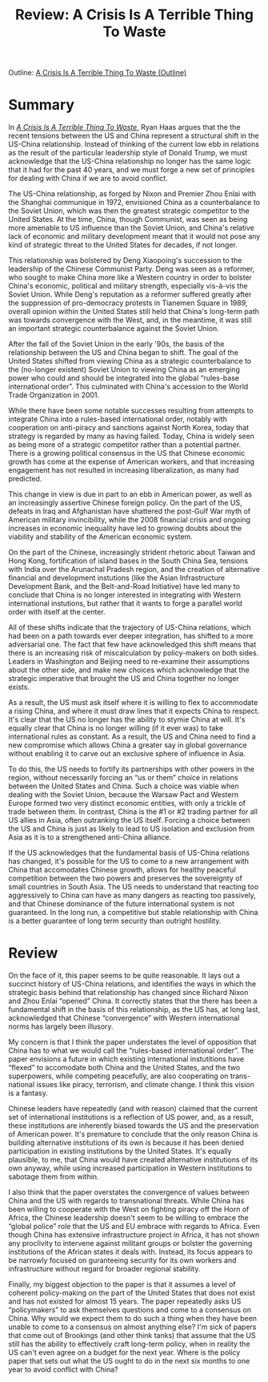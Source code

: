#+TITLE: Review: A Crisis Is A Terrible Thing To Waste
#+OPTIONS: toc:nil; num:nil; ^:nil; ':t

Outline: [[file:../outlines/a_crisis_is_a_terrible_thing_to_waste.org][A Crisis Is A Terrible Thing To Waste (Outline)]]

* Summary
In /[[https://www.brookings.edu/wp-content/uploads/2019/01/fp_20190118_hass_a_crisis_is_a_terrible_thing_to_waste.pdf][A Crisis Is A Terrible Thing To Waste]]/, Ryan Haas argues that the the recent tensions between the US and China represent a structural shift in the US-China relationship. Instead of thinking of the current low ebb in relations as the result of the particular leadership style of Donald Trump, we must acknowledge that the US-China relationship no longer has the same logic that it had for the past 40 years, and we must forge a new set of principles for dealing with China if we are to avoid conflict.

The US-China relationship, as forged by Nixon and Premier Zhou Enlai with the Shanghai communique in 1972, envisioned China as a counterbalance to the Soviet Union, which was then the greatest strategic competitor to the United States. At the time, China, though Communist, was seen as being more amenable to US influence than the Soviet Union, and China's relative lack of economic and military development meant that it would not pose any kind of strategic threat to the United States for decades, if not longer.

This relationship was bolstered by Deng Xiaopoing's succession to the leadership of the Chinese Communist Party. Deng was seen as a reformer, who sought to make China more like a Western country in order to bolster China's economic, political and military strength, especially vis-à-vis the Soviet Union. While Deng's reputation as a reformer suffered greatly after the suppression of pro-democracy protests in Tianemen Square in 1989, overall opinion within the United States still held that China's long-term path was towards convergence with the West, and, in the meantime, it was still an important strategic counterbalance against the Soviet Union.

After the fall of the Soviet Union in the early '90s, the basis of the relationship between the US and China began to shift. The goal of the United States shifted from viewing China as a strategic counterbalance to the (no-longer existent) Soviet Union to viewing China as an emerging power who could and should be integrated into the global "rules-base international order". This culminated with China's accession to the World Trade Organization in 2001.

While there have been some notable successes resulting from attempts to integrate China into a rules-based international order, notably with cooperation on anti-piracy and sanctions against North Korea, today that strategy is regarded by many as having failed. Today, China is widely seen as being more of a strategic competitor rather than a potential partner. There is a growing political consensus in the US that Chinese economic growth has come at the expense of American workers, and that increasing engagement has not resulted in increasing liberalization, as many had predicted.

This change in view is due in part to an ebb in American power, as well as an increasingly assertive Chinese foreign policy. On the part of the US, defeats in Iraq and Afghanistan have shattered the post-Gulf War myth of American military invincibility, while the 2008 financial crisis and ongoing increases in economic inequality have led to growing doubts about the viability and stability of the American economic system.  

On the part of the Chinese, increasingly strident rhetoric about Taiwan and Hong Kong, fortification of island bases in the South China Sea, tensions with India over the Arunachal Pradesh region, and the creation of alternative financial and development instutions (like the Asian Infrastructure Development Bank, and the Belt-and-Road Initiative) have led many to conclude that China is no longer interested in integrating with Western international instutions, but rather that it wants to forge a parallel world order with itself at the center.

All of these shifts indicate that the trajectory of US-China relations, which had been on a path towards ever deeper integration, has shifted to a more adversarial one. The fact that few have acknowledged this shift means that there is an increasing risk of miscalculation by policy-makers on both sides. Leaders in Washington and Beijing need to re-examine their assumptions about the other side, and make new choices which acknowledge that the strategic imperative that brought the US and China together no longer exists.

As a result, the US must ask itself where it is willing to flex to accommodate a rising China, and where it must draw lines that it expects China to respect. It's clear that the US no longer has the ability to stymie China at will. It's equally clear that China is no longer willing (if it ever was) to take international rules as constant. As a result, the US and China need to find a new compromise which allows China a greater say in global governance without enabling it to carve out an exclusive sphere of influence in Asia. 

To do this, the US needs to fortify its partnerships with other powers in the region, without necessarily forcing an "us or them" choice in relations between the United States and China. Such a choice was viable when dealing with the Soviet Union, because the Warsaw Pact and Western Europe formed two very distinct economic entities, with only a trickle of trade between them. In contrast, China is the #1 or #2 trading partner for all US allies in Asia, often outranking the US itself. Forcing a choice between the US and China is just as likely to lead to US isolation and exclusion from Asia as it is to a strengthened anti-China alliance.

If the US acknowledges that the fundamental basis of US-China relations has changed, it's possible for the US to come to a new arrangement with China that accomodates Chinese growth, allows for healthy peaceful competition between the two powers and preserves the sovereignty of small countries in South Asia. The US needs to understand that reacting too aggressively to China can have as many dangers as reacting too passively, and that Chinese dominance of the future international system is not guaranteed. In the long run, a competitive but stable relationship with China is a better guarantee of long term security than outright hostility.

* Review
On the face of it, this paper seems to be quite reasonable. It lays out a succinct history of US-China relations, and identifies the ways in which the strategic basis behind that relationship has changed since Richard Nixon and Zhou Enlai "opened" China. It correctly states that the there has been a fundamental shift in the basis of this relationship, as the US has, at long last, acknowledged that Chinese "convergence" with Western international norms has largely been illusory.

My concern is that I think the paper understates the level of opposition that China has to what we would call the "rules-based international order". The paper envisions a future in which existing international instutitions have "flexed" to accomodate both China and the United States, and the two superpowers, while competing peacefully, are also cooperating on trans-national issues like piracy, terrorism, and climate change. I think this vision is a fantasy. 

Chinese leaders have repeatedly (and with reason) claimed that the current set of international institutions is a reflection of US power, and, as a result, these institutions are inherently biased towards the US and the preservation of American power. It's premature to conclude that the only reason China is building alternative institutions of its own is because it has been denied participation in existing institutions by the United States. It's equally plausible, to me, that China would have created alternative institutions of its own anyway, while using increased participation in Western institutions to sabotage them from within. 

I also think that the paper overstates the convergence of values between China and the US with regards to transnational threats. While China has been willing to cooperate with the West on fighting piracy off the Horn of Africa, the Chinese leadership doesn't seem to be willing to embrace the "global police" role that the US and EU embrace with regards to Africa. Even though China has extensive infrastructure project in Africa, it has not shown any proclivity to intervene against militant groups or bolster the governing institutions of the African states it deals with. Instead, its focus appears to be narrowly focused on guranteeing security for its own workers and infrastructure without regard for broader regional stability.

Finally, my biggest objection to the paper is that it assumes a level of coherent policy-making on the part of the United States that does not exist and has not existed for almost 15 years. The paper repeatedly asks US "policymakers" to ask themselves questions and come to a consensus on China. Why would we expect them to do such a thing when they have been unable to come to a consensus on almost anything else? I'm sick of papers that come out of Brookings (and other think tanks) that assume that the US still has the ability to effectively craft long-term policy, when in reality the US can't even agree on a budget for the next year. Where is the policy paper that sets out what the US ought to do in the next six months to one year to avoid conflict with China?
